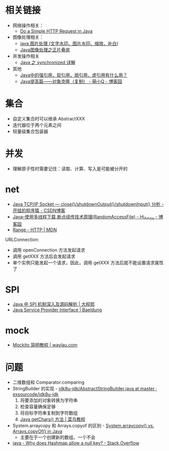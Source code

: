 * 相关链接
  + 网络操作相关：
    + [[https://www.baeldung.com/java-http-request][Do a Simple HTTP Request in Java]]

  + 图像处理相关：
    + [[https://www.cnblogs.com/XL-Liang/archive/2011/12/14/2287566.html][java 图片处理 (文字水印、图片水印、缩放、补白)]]
    + [[https://segmentfault.com/a/1190000011388060][Java图像处理之正片叠底]]

  + 并发操作相关
    + [[https://juejin.im/post/594a24defe88c2006aa01f1c][Java 之 synchronized 详解]]

  + 其他
    + [[https://www.zhihu.com/question/37401125][Java中的强引用，软引用，弱引用，虚引用有什么用？]]
    + [[https://www.cnblogs.com/Qian123/p/5710533.html][Java提高篇——对象克隆（复制） - 萌小Q - 博客园]]

* 集合
  + 自定义集合时可以继承 AbstractXXX
  + 迭代器位于两个元素之间
  + 轻量级集合包装器

* 并发
  + 理解原子性时需要记住：读取、计算、写入是可能被分开的

* net
  + [[https://blog.csdn.net/dabing69221/article/details/17351881][Java TCP/IP Socket — close()/shutdownOutput()/shutdownInput() 分析 - 开挂的程序猿 - CSDN博客]]
  + [[https://www.cnblogs.com/amosli/p/3821474.html][Java--使用多线程下载,断点续传技术原理(RandomAccessFile) - Hi_Amos - 博客园]]
  + [[https://developer.mozilla.org/zh-CN/docs/Web/HTTP/Headers/Range][Range - HTTP | MDN]]

  URLConnection:
  + 调用 openConnection 方法发起请求
  + 调用 getXXX 方法后会发起请求
  + 单个实例只能发起一个请求，因此，调用 getXXX 方法后就不能设置请求属性了

* SPI
  + [[https://cxis.me/2017/04/17/Java%E4%B8%ADSPI%E6%9C%BA%E5%88%B6%E6%B7%B1%E5%85%A5%E5%8F%8A%E6%BA%90%E7%A0%81%E8%A7%A3%E6%9E%90/][Java 中 SPI 机制深入及源码解析 | 大程熙]]
  + [[https://www.baeldung.com/java-spi][Java Service Provider Interface | Baeldung]]

* mock
  + [[https://waylau.com/mockito-quick-start/][Mockito 简明教程 | waylau.com]]
    
* 问题
  + 二维数组和 Comparator.comparing
  + StringBuilder 的实现 - [[https://github.com/exsourcode/jdk8u-jdk/blob/master/src/share/classes/java/lang/AbstractStringBuilder.java#L427][jdk8u-jdk/AbstractStringBuilder.java at master · exsourcode/jdk8u-jdk]]
    1. 将要添加的对象转换为字符串
    2. 检查容量确保足够
    3. 将目标字符串复制到字符数组
    4. [[https://www.runoob.com/java/java-string-getchars.html][Java getChars() 方法 | 菜鸟教程]]
  + System.arraycopy 和 Arrays.copyof 的区别 - [[https://www.programcreek.com/2015/03/system-arraycopy-vs-arrays-copyof-in-java/][System.arraycopy() vs. Arrays.copyOf() in Java]]
    + 主要在于一个创建新的数组，一个不会
  + [[https://stackoverflow.com/questions/47747199/why-does-hashmap-allow-a-null-key][java - Why does Hashmap allow a null key? - Stack Overflow]]


